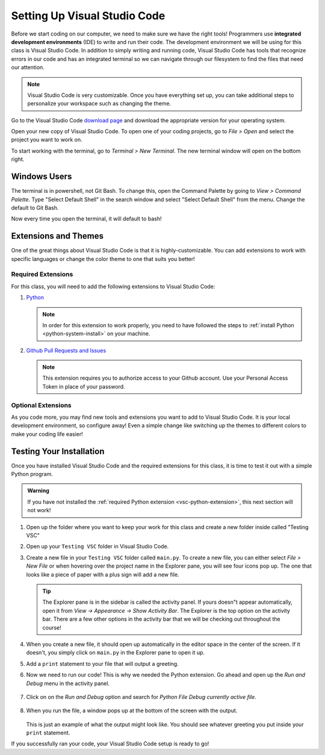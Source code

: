 .. _vsc-install:

Setting Up Visual Studio Code
=============================

.. index:: ! IDE, ! integrated development environment

Before we start coding on our computer, we need to make sure we have the right tools! Programmers use **integrated development environments** (IDE) to write and run their code.
The development environment we will be using for this class is Visual Studio Code.
In addition to simply writing and running code, Visual Studio Code has tools that recognize errors in our code and has an integrated terminal so we can navigate through our filesystem to find the files that need our attention.

.. note::

   Visual Studio Code is very customizable. Once you have everything set up, you can take additional steps to personalize your workspace such as changing the theme.

Go to the Visual Studio Code `download page <https://code.visualstudio.com/download/>`_ and download the appropriate version for your operating system.

Open your new copy of Visual Studio Code. To open one of your coding projects, go to `File > Open` and select the project you want to work on.

To start working with the terminal, go to `Terminal > New Terminal`. The new terminal window will open on the bottom right.

Windows Users
-------------

The terminal is in powershell, not Git Bash. To change this, open the Command Palette by going to `View > Command Palette`. Type "Select Default Shell" in the search window and select "Select Default Shell" from the menu.
Change the default to Git Bash.

Now every time you open the terminal, it will default to bash!

.. _vsc-python-extension:

Extensions and Themes
---------------------

One of the great things about Visual Studio Code is that it is highly-customizable.
You can add extensions to work with specific languages or change the color theme to one that suits you better!

Required Extensions
^^^^^^^^^^^^^^^^^^^

For this class, you will need to add the following extensions to Visual Studio Code:

#. `Python <https://marketplace.visualstudio.com/items?itemName=ms-python.python>`__

   .. admonition:: Note

      In order for this extension to work properly, you need to have followed the steps to :ref:`install Python <python-system-install>` on your machine.

#. `Github Pull Requests and Issues <https://marketplace.visualstudio.com/items?itemName=GitHub.vscode-pull-request-github>`__

   .. admonition:: Note

      This extension requires you to authorize access to your Github account.
      Use your Personal Access Token in place of your password.

Optional Extensions
^^^^^^^^^^^^^^^^^^^

As you code more, you may find new tools and extensions you want to add to Visual Studio Code. It is your local development environment, so configure away!
Even a simple change like switching up the themes to different colors to make your coding life easier!

.. _running-vsc:

Testing Your Installation
-------------------------

Once you have installed Visual Studio Code and the required extensions for this class, it is time to test it out with a simple Python program. 

.. admonition:: Warning

   If you have not installed the :ref:`required Python extension <vsc-python-extension>`, this next section will not work!

#. Open up the folder where you want to keep your work for this class and create a new folder inside called "Testing VSC"
#. Open up your ``Testing VSC`` folder in Visual Studio Code.
#. Create a new file in your ``Testing VSC`` folder called ``main.py``. To create a new file, you can either select *File > New File* or when hovering over the project name in the Explorer pane, you will see four icons pop up. The one that looks like a piece of paper with a plus sign will add a new file.

   .. admonition:: Tip

      The Explorer pane is in the sidebar is called the activity panel. If yours doesn"t appear automatically, 
      open it from *View -> Appearance -> Show Activity Bar*. The Explorer is the top option on the activity bar.
      There are a few other options in the activity bar that we will be checking out throughout the course!

#. When you create a new file, it should open up automatically in the editor space in the center of the screen. If it doesn't, you simply click on ``main.py`` in the Explorer pane to open it up.
#. Add a ``print`` statement to your file that will output a greeting.
#. Now we need to run our code! This is why we needed the Python extension. Go ahead and open up the *Run and Debug* menu in the activity panel.

   .. figure:: figures/vsc-run-and-debug.png
      :alt: Run and Debug menu in Visual Studio Code

#. Click on on the *Run and Debug* option and search for *Python File Debug currently active file*.

   .. figure:: figures/vsc-run-and-debug-select.png
      :alt: Top bar with option to run current file selected.

#. When you run the file, a window pops up at the bottom of the screen with the output.

   .. figure:: figures/vsc-run-and-debug-output.png
      :alt: Output from running the code in index.py

   This is just an example of what the output might look like. You should see whatever greeting you put inside your ``print`` statement.

If you successfully ran your code, your Visual Studio Code setup is ready to go!


